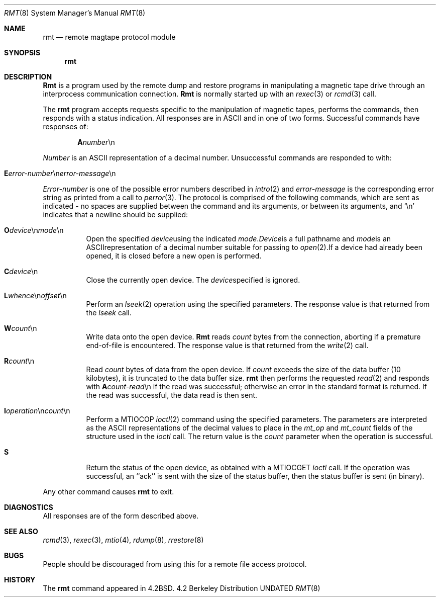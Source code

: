 .\" Copyright (c) 1983, 1991, 1993
.\"	The Regents of the University of California.  All rights reserved.
.\"
.\" %sccs.include.redist.man%
.\"
.\"     @(#)rmt.8	8.3 (Berkeley) %G%
.\"
.Dd 
.Dt RMT 8
.Os BSD 4.2
.Sh NAME
.Nm rmt
.Nd remote magtape protocol module
.Sh SYNOPSIS
.Nm rmt
.Sh DESCRIPTION
.Nm Rmt
is a program used by the remote dump and restore programs
in manipulating a magnetic tape drive through an interprocess
communication connection.
.Nm Rmt
is normally started up with an
.Xr rexec 3
or
.Xr rcmd 3
call.
.Pp
The 
.Nm rmt
program accepts requests specific to the manipulation of
magnetic tapes, performs the commands, then responds with
a status indication.  All responses are in
.Tn ASCII
and in
one of two forms. 
Successful commands have responses of:
.Bd -filled -offset indent
.Sm off
.Sy A Ar number No \en
.Sm on
.Ed
.Pp
.Ar Number
is an
.Tn ASCII
representation of a decimal number.
Unsuccessful commands are responded to with:
.Bd -filled -offset indent
.Sm off
.Xo Sy E Ar error-number
.No \en Ar error-message
.No \en
.Xc
.Sm on
.Ed
.Pp
.Ar Error-number
is one of the possible error
numbers described in
.Xr intro 2
and
.Ar error-message
is the corresponding error string as printed
from a call to
.Xr perror 3 .
The protocol is comprised of the
following commands, which are sent as indicated - no spaces are supplied
between the command and its arguments, or between its arguments, and
.Ql \en
indicates that a newline should be supplied:
.Bl -tag -width Ds
.Sm off
.It Xo Sy \&O Ar device
.No \en Ar mode No \en
.Xc
Open the specified 
.Ar device
using the indicated
.Ar mode .
.Ar Device
is a full pathname and
.Ar mode
is an
.Tn ASCII
representation of a decimal
number suitable for passing to
.Xr open 2 .
If a device had already been opened, it is
closed before a new open is performed.
.It Xo Sy C Ar device No \en
.Xc
Close the currently open device.  The
.Ar device
specified is ignored.
.It Xo Sy L
.Ar whence No \en
.Ar offset No \en
.Xc
.Sm on
Perform an
.Xr lseek 2
operation using the specified parameters.
The response value is that returned from the
.Xr lseek
call.
.Sm off
.It Sy W Ar count No \en
.Sm on
Write data onto the open device.
.Nm Rmt
reads
.Ar count
bytes from the connection, aborting if
a premature end-of-file is encountered.
The response value is that returned from
the
.Xr write 2
call.
.Sm off
.It Sy R Ar count No \en
.Sm on
Read
.Ar count
bytes of data from the open device.
If
.Ar count
exceeds the size of the data buffer (10 kilobytes), it is
truncated to the data buffer size.
.Nm rmt
then performs the requested 
.Xr read 2
and responds with 
.Sm off
.Sy A Ar count-read No \en
.Sm on
if the read was
successful; otherwise an error in the
standard format is returned.  If the read
was successful, the data read is then sent.
.Sm off
.It Xo Sy I Ar operation
.No \en Ar count No \en
.Xc
.Sm on
Perform a
.Dv MTIOCOP
.Xr ioctl 2
command using the specified parameters.
The parameters are interpreted as the
.Tn ASCII
representations of the decimal values
to place in the 
.Ar mt_op
and
.Ar mt_count
fields of the structure used in the
.Xr ioctl
call.  The return value is the
.Ar count
parameter when the operation is successful.
.ne 1i
.It Sy S
Return the status of the open device, as
obtained with a
.Dv MTIOCGET
.Xr ioctl
call.  If the operation was successful,
an ``ack'' is sent with the size of the
status buffer, then the status buffer is
sent (in binary).
.El
.Sm on
.Pp
Any other command causes 
.Nm rmt
to exit.
.Sh DIAGNOSTICS
All responses are of the form described above.
.Sh SEE ALSO
.Xr rcmd 3 ,
.Xr rexec 3 ,
.Xr mtio 4 ,
.Xr rdump 8 ,
.Xr rrestore 8
.Sh BUGS
People should be discouraged from using this for a remote
file access protocol.
.Sh HISTORY
The
.Nm
command appeared in
.Bx 4.2 .
